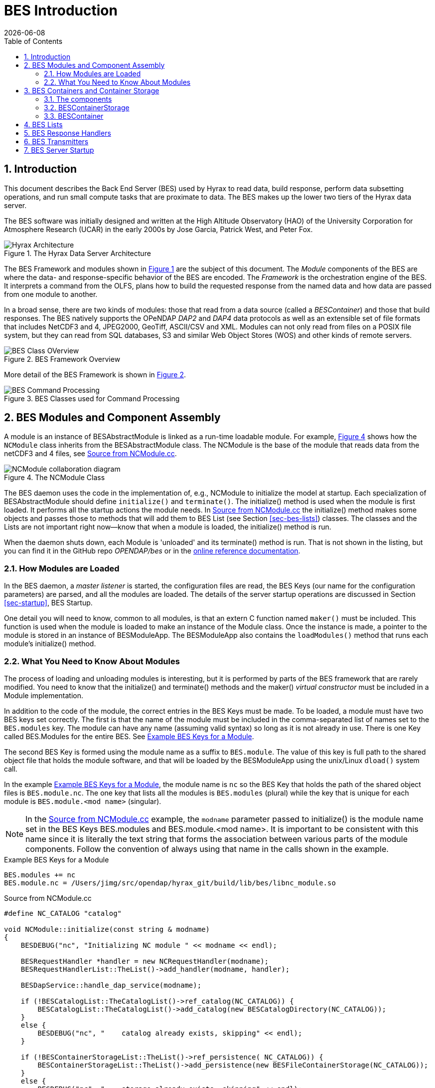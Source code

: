 = BES Introduction
:James Gallagher <jgallagher@opendap.org>:
{docdate}
:numbered:
:docinfo: shared
:icons: font
:tabsize: 4
:indent: 4
:doctype: article
:imagesdir: ../images/bes-technical
:toc:
:toclevels: 3
:xrefstyle: short
:source-highlighter: coderay
:coderay-linenums-mode: inline
:homepage: www.opendap.org

== Introduction
This document describes the Back End Server (BES) used by Hyrax to
read data, build response, perform data subsetting operations, and run small
compute tasks that are proximate to data. The BES makes up the lower two tiers
of the Hyrax data server.

The BES software was initially designed and written at the High Altitude Observatory
(HAO) of the University Corporation for Atmosphere Research (UCAR) in the early
2000s by Jose Garcia, Patrick West, and Peter Fox.

.The Hyrax Data Server Architecture
[#img-hyrax-arch]
image::Hyrax-Architecture.svg["Hyrax Architecture"]

The BES Framework and modules shown in <<img-hyrax-arch>> are the subject of this
document. The _Module_ components of the BES are where the data- and response-specific
behavior of the BES are encoded. The _Framework_ is the orchestration engine of the
BES. It interprets a command from the OLFS, plans how to build the requested response
from the named data and how data are passed from one module to another.

In a broad sense, there are two kinds of modules: those that read from a data source
(called a _BESContainer_) and those that build responses. The BES natively supports
the OPeNDAP _DAP2_ and _DAP4_ data protocols as well as an extensible set of file
formats that includes NetCDF3 and 4, JPEG2000, GeoTiff, ASCII/CSV and XML. Modules
can not only read from files on a POSIX file system, but they can read from SQL databases,
S3 and similar Web Object Stores (WOS) and other kinds of remote servers.

.BES Framework Overview
[#img-bes-class]
image::BES-Framework-Classes.svg[BES Class OVerview]

More detail of the BES Framework is shown in <<img-bes-class>>.

.BES Classes used for Command Processing
[#img-bes-classes]
image::BES-Classes-ATM.svg[BES Command Processing]

== BES Modules and Component Assembly
A module is an instance of BESAbstractModule is linked as a run-time loadable module. For example,
<<#img-nc-module>> shows how the `NCModule` class inherits from the BESAbstractModule class. The
NCModule is the base of the module that reads data from the netCDF3 and 4 files,
see <<src-nc-module>>.

.The NCModule Class
[#img-nc-module]
image::classNCModule__coll__graph.png[NCModule collaboration diagram]

The BES daemon uses the code in the implementation of, e.g., NCModule to initialize
the model at startup. Each specialization of BESAbstractModule should define `initialize()`
and `terminate()`. The initialize() method is used when the module is first loaded. It performs
all the startup actions the module needs. In <<src-nc-module>> the initialize() method makes
some objects and passes those to methods that will add them to BES List (see Section
<<sec-bes-lists>>) classes. The classes
and the Lists are not important right now—know that when a module is loaded, the
initialize() method is run.

When the daemon shuts down, each Module is 'unloaded' and its terminate() method is run. That is
not shown in the listing, but you can find it in the GitHub repo _OPENDAP/bes_ or in the
https://opendap.github.io/bes/html/classes.html[online reference documentation].

=== How Modules are Loaded
In the BES daemon, a _master listener_ is started, the configuration files are read, the BES Keys
(our name for the configuration parameters) are parsed, and all the modules are loaded.
The details of the server startup operations are discussed in Section <<sec-startup>>, BES Startup.

One detail you will need to know, common to all modules, is that an extern C function named `maker()`
must be included. This function is used when the module is loaded to make an instance of the Module
class. Once the instance is made, a pointer to the module is stored in an instance of BESModuleApp.
The BESModuleApp also contains the `loadModules()` method that runs each module's initialize()
method.

=== What You Need to Know About Modules
The process of loading and unloading modules is interesting, but it is performed by parts of the
BES framework that are rarely modified. You need to know that the initialize() and terminate()
methods and the maker() _virtual constructor_ must be included in a Module implementation.

In addition to the code of the module, the correct entries in the BES Keys must be made. To be
loaded, a module must have two BES keys set correctly. The first is that the name of the module
must be included in the comma-separated list of names set to the `BES.modules` key. The module
can have any name (assuming valid syntax) so long as it is not already in use. There is one
Key called BES.Modules for the entire BES. See <<src-mod-keys>>.

The second BES Key is formed using the module name as a suffix to `BES.module`. The value of
this key is full path to the shared object file that holds the module software, and that will
be loaded by the BESModuleApp using the unix/Linux `dload()` system call.

In the example <<src-mod-keys>>, the module name is `nc` so the BES Key that holds the path
of the shared object files is `BES.module.nc`. The one key that lists all the modules is
`BES.modules` (plural) while the key that is unique
for each module is `BES.module.<mod name>` (singular).

[NOTE]
In the <<src-nc-module>> example, the `modname` parameter passed to initialize() is the module
name set in the BES Keys BES.modules and BES.module.<mod name>. It is important to be consistent
with this name since it is literally the text string that forms the association between various
parts of the module components. Follow the convention of always using that name in the calls
shown in the example.

.Example BES Keys for a Module
[#src-mod-keys]
[source,sh]
----
BES.modules += nc
BES.module.nc = /Users/jimg/src/opendap/hyrax_git/build/lib/bes/libnc_module.so
----

.Source from NCModule.cc
[#src-nc-module]
[source,c++,linenums]
----
#define NC_CATALOG "catalog"

void NCModule::initialize(const string & modname)
{
    BESDEBUG("nc", "Initializing NC module " << modname << endl);

    BESRequestHandler *handler = new NCRequestHandler(modname);
    BESRequestHandlerList::TheList()->add_handler(modname, handler);

    BESDapService::handle_dap_service(modname);

    if (!BESCatalogList::TheCatalogList()->ref_catalog(NC_CATALOG)) {
        BESCatalogList::TheCatalogList()->add_catalog(new BESCatalogDirectory(NC_CATALOG));
    }
    else {
        BESDEBUG("nc", "    catalog already exists, skipping" << endl);
    }

    if (!BESContainerStorageList::TheList()->ref_persistence( NC_CATALOG)) {
        BESContainerStorageList::TheList()->add_persistence(new BESFileContainerStorage(NC_CATALOG));
    }
    else {
        BESDEBUG("nc", "    storage already exists, skipping" << endl);
    }

    BESDebug::Register("nc");

    BESDEBUG("nc", "Done Initializing NC module " << modname << endl);
}

...

extern "C" BESAbstractModule * maker()
{
	return new NCModule;
}
----

== BES Containers and Container Storage
The BES (Back End Server) defines a Container abstraction to standardize access to data across different storage backends. This modular interface allows data-handling modules to operate independently of where or how the data is stored—whether it's in local files, S3 buckets, or other systems. The design supports extensibility: new storage types can be integrated by implementing the BESContainer interface without modifying core BES logic. Understanding how BESContainer instances encapsulate and expose data is key to following the control flow within the BES Framework.

=== The components
. A module (a concrete instance of the BESAbstractModule class)
. A container storage object (a specialization of BESContainerStorageVolatile)
. A container object (a concrete instance of BESContainer)
. BES configuration parameters, usually in a `.conf` test file
. An XML command document that includes a `<container name="..." space="...">` element

=== BESContainerStorage
.BESContainerStorageVolatile and BESFileContainerStorage
[#img-container-storage]
image::classBESFileContainerStorage__coll__graph.png[BESFileContainerStorage collaboration diagram]

=== BESContainer
.BESContainer and the Concrete BESFileContainer
[#img-file-container]
image::classBESFileContainer__coll__graph.png[BESFileContainer collaboration diagram]

== BES Lists
[#sec-bes-lists]
The BES uses a number of singleton `*List` classes to manage named collections of objects that
will be used during command planning and evaluation.

*_TBD_*

== BES Response Handlers
[#sec-resp-hand]
*_TBD_*

== BES Transmitters
[#sec-bes-trans]
*_TBD_*

== BES Server Startup
[#sec-startup]
*_TBD_*
